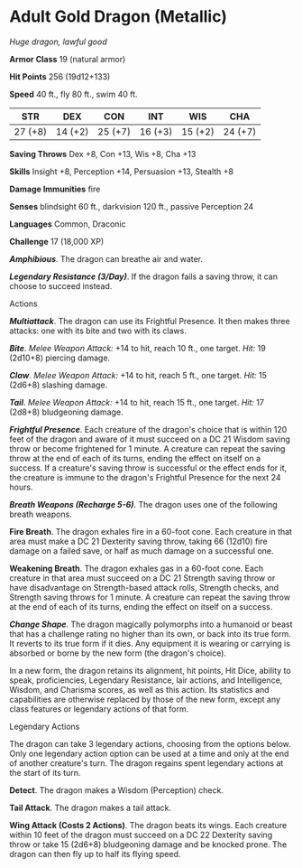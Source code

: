 * Adult Gold Dragon (Metallic)
:PROPERTIES:
:CUSTOM_ID: adult-gold-dragon-metallic
:END:
/Huge dragon, lawful good/

*Armor Class* 19 (natural armor)

*Hit Points* 256 (19d12+133)

*Speed* 40 ft., fly 80 ft., swim 40 ft.

| STR     | DEX     | CON     | INT     | WIS     | CHA     |
|---------+---------+---------+---------+---------+---------|
| 27 (+8) | 14 (+2) | 25 (+7) | 16 (+3) | 15 (+2) | 24 (+7) |

*Saving Throws* Dex +8, Con +13, Wis +8, Cha +13

*Skills* Insight +8, Perception +14, Persuasion +13, Stealth +8

*Damage Immunities* fire

*Senses* blindsight 60 ft., darkvision 120 ft., passive Perception 24

*Languages* Common, Draconic

*Challenge* 17 (18,000 XP)

*/Amphibious/*. The dragon can breathe air and water.

*/Legendary Resistance (3/Day)/*. If the dragon fails a saving throw, it
can choose to succeed instead.

****** Actions
:PROPERTIES:
:CUSTOM_ID: actions
:END:
*/Multiattack/*. The dragon can use its Frightful Presence. It then
makes three attacks: one with its bite and two with its claws.

*/Bite/*. /Melee Weapon Attack:/ +14 to hit, reach 10 ft., one target.
/Hit:/ 19 (2d10+8) piercing damage.

*/Claw/*. /Melee Weapon Attack:/ +14 to hit, reach 5 ft., one target.
/Hit:/ 15 (2d6+8) slashing damage.

*/Tail/*. /Melee Weapon Attack:/ +14 to hit, reach 15 ft., one target.
/Hit:/ 17 (2d8+8) bludgeoning damage.

*/Frightful Presence/*. Each creature of the dragon's choice that is
within 120 feet of the dragon and aware of it must succeed on a DC 21
Wisdom saving throw or become frightened for 1 minute. A creature can
repeat the saving throw at the end of each of its turns, ending the
effect on itself on a success. If a creature's saving throw is
successful or the effect ends for it, the creature is immune to the
dragon's Frightful Presence for the next 24 hours.

*/Breath Weapons (Recharge 5-6)/*. The dragon uses one of the following
breath weapons.

*Fire Breath*. The dragon exhales fire in a 60-foot cone. Each creature
in that area must make a DC 21 Dexterity saving throw, taking 66 (12d10)
fire damage on a failed save, or half as much damage on a successful
one.

*Weakening Breath*. The dragon exhales gas in a 60-foot cone. Each
creature in that area must succeed on a DC 21 Strength saving throw or
have disadvantage on Strength-based attack rolls, Strength checks, and
Strength saving throws for 1 minute. A creature can repeat the saving
throw at the end of each of its turns, ending the effect on itself on a
success.

*/Change Shape/*. The dragon magically polymorphs into a humanoid or
beast that has a challenge rating no higher than its own, or back into
its true form. It reverts to its true form if it dies. Any equipment it
is wearing or carrying is absorbed or borne by the new form (the
dragon's choice).

In a new form, the dragon retains its alignment, hit points, Hit Dice,
ability to speak, proficiencies, Legendary Resistance, lair actions, and
Intelligence, Wisdom, and Charisma scores, as well as this action. Its
statistics and capabilities are otherwise replaced by those of the new
form, except any class features or legendary actions of that form.

****** Legendary Actions
:PROPERTIES:
:CUSTOM_ID: legendary-actions
:END:
The dragon can take 3 legendary actions, choosing from the options
below. Only one legendary action option can be used at a time and only
at the end of another creature's turn. The dragon regains spent
legendary actions at the start of its turn.

*Detect*. The dragon makes a Wisdom (Perception) check.

*Tail Attack*. The dragon makes a tail attack.

*Wing Attack (Costs 2 Actions)*. The dragon beats its wings. Each
creature within 10 feet of the dragon must succeed on a DC 22 Dexterity
saving throw or take 15 (2d6+8) bludgeoning damage and be knocked prone.
The dragon can then fly up to half its flying speed.
